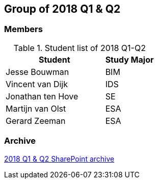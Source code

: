 == Group of 2018 Q1 & Q2

=== Members

[cols="2,1"] 
.Student list of 2018 Q1-Q2
|===
|Student|Study Major

|Jesse Bouwman|BIM
|Vincent van Dijk|IDS
|Jonathan ten Hove|SE
|Martijn van Olst|ESA
|Gerard Zeeman|ESA
|===

=== Archive

https://liveadminwindesheim.sharepoint.com/:f:/r/sites/O365-Winnie/Gedeelde%20documenten/Archief%20Willy/2018%20S1?csf=1&e=YuCRtk[2018 Q1 & Q2 SharePoint archive]
